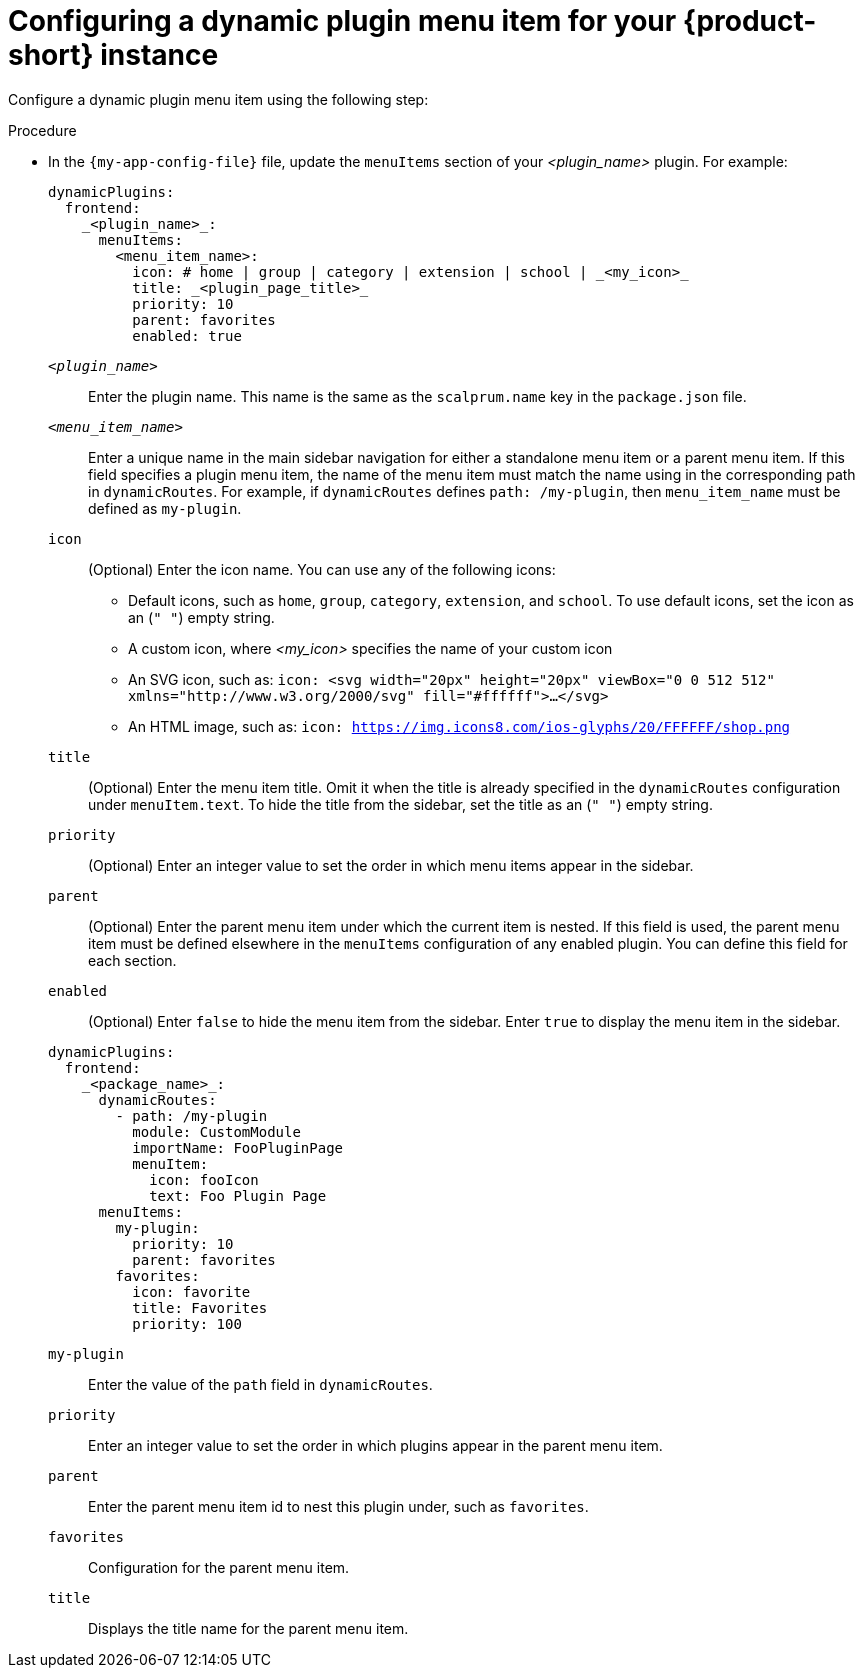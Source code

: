 :_mod-docs-content-type: PROCEDURE

[id="proc-configuring-dynamic-plugin-menuitem_{context}"]
= Configuring a dynamic plugin menu item for your {product-short} instance

Configure a dynamic plugin menu item using the following step:

.Procedure

* In the `{my-app-config-file}` file, update the `menuItems` section of your _<plugin_name>_ plugin. For example:
+
[source,yaml]
----
dynamicPlugins:
  frontend:
    _<plugin_name>_:
      menuItems:
        <menu_item_name>: 
          icon: # home | group | category | extension | school | _<my_icon>_ 
          title: _<plugin_page_title>_
          priority: 10
          parent: favorites
          enabled: true
----
`_<plugin_name>_`:: 
Enter the plugin name. This name is the same as the `scalprum.name` key in the `package.json` file.

`_<menu_item_name>_`::
Enter a unique name in the main sidebar navigation for either a standalone menu item or a parent menu item. If this field specifies a plugin menu item, the name of the menu item must match the name using in the corresponding path in `dynamicRoutes`. For example, if `dynamicRoutes` defines `path: /my-plugin`, then `menu_item_name` must be defined as `my-plugin`.

`icon`:: 
(Optional) Enter the icon name. You can use any of the following icons:
   ** Default icons, such as `home`, `group`, `category`, `extension`, and `school`. To use default icons, set the icon as an (`" "`) empty string.
   ** A custom icon, where _<my_icon>_ specifies the name of your custom icon
   ** An SVG icon, such as: `icon: <svg width="20px" height="20px" viewBox="0 0 512 512" xmlns="http://www.w3.org/2000/svg" fill="#ffffff">...</svg>`
   ** An HTML image, such as: `icon: https://img.icons8.com/ios-glyphs/20/FFFFFF/shop.png`

`title`:: 
(Optional) Enter the menu item title. Omit it when the title is already specified in the `dynamicRoutes` configuration under `menuItem.text`. To hide the title from the sidebar, set the title as an (`" "`) empty string.
// Update <4> for release 1.6 as this option (currently a workaround) would be added as a functionality. RHIDP-6333.

`priority`:: 
(Optional) Enter an integer value to set the order in which menu items appear in the sidebar.

`parent`:: 
(Optional) Enter the parent menu item under which the current item is nested. If this field is used, the parent menu item must be defined elsewhere in the `menuItems` configuration of any enabled plugin. You can define this field for each section.

`enabled`:: 
(Optional) Enter `false` to hide the menu item from the sidebar. 
Enter `true` to display the menu item in the sidebar.

+
[source,yaml,subs="+attributes"]
----
dynamicPlugins:
  frontend:
    _<package_name>_:
      dynamicRoutes:
        - path: /my-plugin
          module: CustomModule
          importName: FooPluginPage
          menuItem:
            icon: fooIcon
            text: Foo Plugin Page
      menuItems:
        my-plugin:
          priority: 10
          parent: favorites
        favorites:
          icon: favorite
          title: Favorites
          priority: 100
----
`my-plugin`:: 
Enter the value of the `path` field in `dynamicRoutes`.

`priority`:: 
Enter an integer value to set the order in which plugins appear in the parent menu item.

`parent`:: 
Enter the parent menu item id to nest this plugin under, such as `favorites`.

`favorites`:: 
Configuration for the parent menu item.

`title`:: 
Displays the title name for the parent menu item.